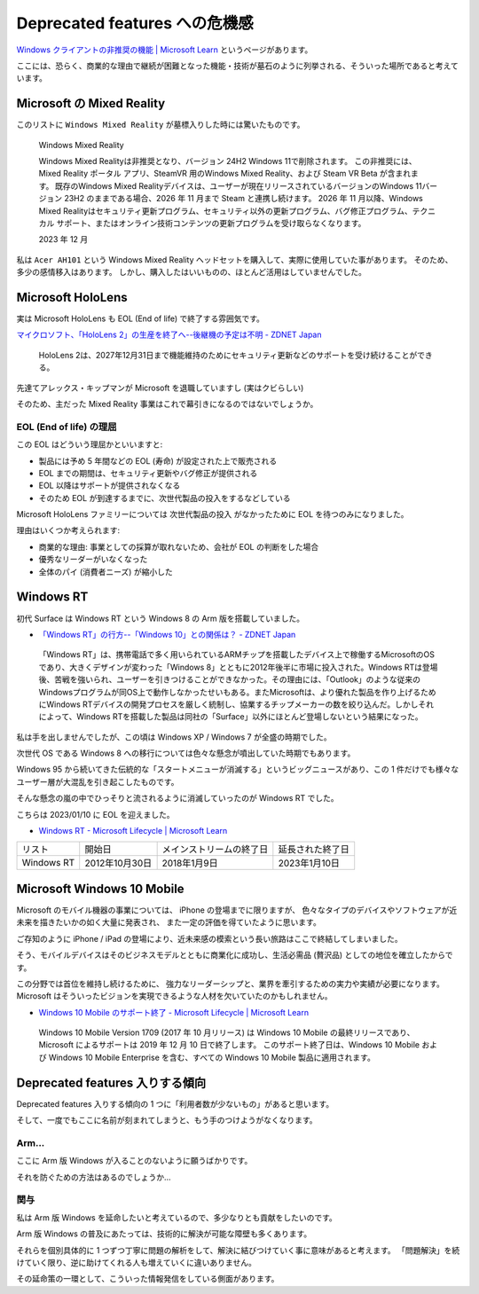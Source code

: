 Deprecated features への危機感
=================================================

`Windows クライアントの非推奨の機能 | Microsoft Learn <https://learn.microsoft.com/ja-jp/windows/whats-new/deprecated-features>`_ というページがあります。

ここには、恐らく、商業的な理由で継続が困難となった機能・技術が墓石のように列挙される、そういった場所であると考えています。

Microsoft の Mixed Reality
-------------------------------------------------

このリストに ``Windows Mixed Reality`` が墓標入りした時には驚いたものです。

.. pull-quote::

   Windows Mixed Reality

   Windows Mixed Realityは非推奨となり、バージョン 24H2 Windows 11で削除されます。 この非推奨には、Mixed Reality ポータル アプリ、SteamVR 用のWindows Mixed Reality、および Steam VR Beta が含まれます。 既存のWindows Mixed Realityデバイスは、ユーザーが現在リリースされているバージョンのWindows 11バージョン 23H2 のままである場合、2026 年 11 月まで Steam と連携し続けます。 2026 年 11 月以降、Windows Mixed Realityはセキュリティ更新プログラム、セキュリティ以外の更新プログラム、バグ修正プログラム、テクニカル サポート、またはオンライン技術コンテンツの更新プログラムを受け取らなくなります。	

   2023 年 12 月

私は ``Acer AH101`` という Windows Mixed Reality ヘッドセットを購入して、実際に使用していた事があります。
そのため、多少の感情移入はあります。
しかし、購入したはいいものの、ほとんど活用はしていませんでした。

Microsoft HoloLens
-------------------------------------------------

実は Microsoft HoloLens も EOL (End of life) で終了する雰囲気です。

`マイクロソフト、「HoloLens 2」の生産を終了へ--後継機の予定は不明 - ZDNET Japan <https://japan.zdnet.com/article/35224470/>`_

.. pull-quote::

   HoloLens 2は、2027年12月31日まで機能維持のためにセキュリティ更新などのサポートを受け続けることができる。

先達てアレックス・キップマンが Microsoft を退職していますし (実はクビらしい)

そのため、主だった Mixed Reality 事業はこれで幕引きになるのではないでしょうか。

EOL (End of life) の理屈
^^^^^^^^^^^^^^^^^^^^^^^^^^^^^^^^^^^^^^^^^^^^^^^^^

この EOL はどういう理屈かといいますと:

- 製品には予め 5 年間などの EOL (寿命) が設定された上で販売される
- EOL までの期間は、セキュリティ更新やバグ修正が提供される
- EOL 以降はサポートが提供されなくなる
- そのため EOL が到達するまでに、次世代製品の投入をするなどしている

Microsoft HoloLens ファミリーについては ``次世代製品の投入`` がなかったために EOL を待つのみになりました。

理由はいくつか考えられます:

- 商業的な理由: 事業としての採算が取れないため、会社が EOL の判断をした場合
- 優秀なリーダーがいなくなった
- 全体のパイ (消費者ニーズ) が縮小した

Windows RT
-------------------------------------------------

初代 Surface は Windows RT という Windows 8 の Arm 版を搭載していました。

- `「Windows RT」の行方--「Windows 10」との関係は？ - ZDNET Japan <https://japan.zdnet.com/article/35059344/>`_

.. pull-quote::

   「Windows RT」は、携帯電話で多く用いられているARMチップを搭載したデバイス上で稼働するMicrosoftのOSであり、大きくデザインが変わった「Windows 8」とともに2012年後半に市場に投入された。Windows RTは登場後、苦戦を強いられ、ユーザーを引きつけることができなかった。その理由には、「Outlook」のような従来のWindowsプログラムが同OS上で動作しなかったせいもある。またMicrosoftは、より優れた製品を作り上げるためにWindows RTデバイスの開発プロセスを厳しく統制し、協業するチップメーカーの数を絞り込んだ。しかしそれによって、Windows RTを搭載した製品は同社の「Surface」以外にほとんど登場しないという結果になった。

私は手を出しませんでしたが、この頃は Windows XP / Windows 7 が全盛の時期でした。

次世代 OS である Windows 8 への移行については色々な懸念が噴出していた時期でもあります。

Windows 95 から続いてきた伝統的な「スタートメニューが消滅する」というビッグニュースがあり、この 1 件だけでも様々なユーザー層が大混乱を引き起こしたものです。

そんな懸念の嵐の中でひっそりと流されるように消滅していったのが Windows RT でした。

こちらは 2023/01/10 に EOL を迎えました。

- `Windows RT - Microsoft Lifecycle | Microsoft Learn <https://learn.microsoft.com/ja-jp/lifecycle/products/windows-rt>`_


.. list-table::

   * - リスト
     - 開始日
     - メインストリームの終了日
     - 延長された終了日
   * - Windows RT
     - 2012年10月30日
     - 2018年1月9日
     - 2023年1月10日

Microsoft Windows 10 Mobile
-------------------------------------------------

Microsoft のモバイル機器の事業については、
iPhone の登場までに限りますが、
色々なタイプのデバイスやソフトウェアが近未来を描きたいかの如く大量に発表され、
また一定の評価を得ていたように思います。 

ご存知のように iPhone / iPad の登場により、近未来感の模索という長い旅路はここで終結してしまいました。

そう、モバイルデバイスはそのビジネスモデルとともに商業化に成功し、生活必需品 (贅沢品) としての地位を確立したからです。

この分野では首位を維持し続けるために、
強力なリーダーシップと、業界を牽引するための実力や実績が必要になります。
Microsoft はそういったビジョンを実現できるような人材を欠いていたのかもしれません。

- `Windows 10 Mobile のサポート終了 - Microsoft Lifecycle | Microsoft Learn <https://learn.microsoft.com/ja-jp/lifecycle/announcements/windows-10-mobile-end-of-support>`_

.. pull-quote::

   Windows 10 Mobile Version 1709 (2017 年 10 月リリース) は Windows 10 Mobile の最終リリースであり、Microsoft によるサポートは 2019 年 12 月 10 日で終了します。 このサポート終了日は、Windows 10 Mobile および Windows 10 Mobile Enterprise を含む、すべての Windows 10 Mobile 製品に適用されます。


Deprecated features 入りする傾向
-------------------------------------------------

Deprecated features 入りする傾向の 1 つに「利用者数が少ないもの」があると思います。

そして、一度でもここに名前が刻まれてしまうと、もう手のつけようがなくなります。

Arm...
^^^^^^^^^^^^^^^^^^^^^^^^^^^^^^^^^^^^^^^^^^^^^^^^^

ここに Arm 版 Windows が入ることのないように願うばかりです。

それを防ぐための方法はあるのでしょうか…

関与
^^^^^^^^^^^^^^^^^^^^^^^^^^^^^^^^^^^^^^^^^^^^^^^^^

私は Arm 版 Windows を延命したいと考えているので、多少なりとも貢献をしたいのです。

Arm 版 Windows の普及にあたっては、技術的に解決が可能な障壁も多くあります。

それらを個別具体的に 1 つずつ丁寧に問題の解析をして、解決に結びつけていく事に意味があると考えます。
「問題解決」を続けていく限り、逆に助けてくれる人も増えていくに違いありません。

その延命策の一環として、こういった情報発信をしている側面があります。
